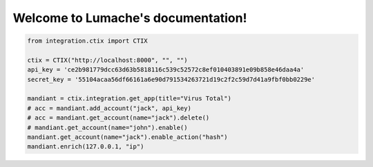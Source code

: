 Welcome to Lumache's documentation!
===================================

.. code-block:: python

   from integration.ctix import CTIX

   ctix = CTIX("http://localhost:8000", "", "")
   api_key = 'ce2b981779dcc63d63b5818116c539c52572c8ef010403891e09b858e46daa4a'
   secret_key = '55104acaa56df66161a6e90d791534263721d19c2f2c59d7d41a9fbf0bb0229e'

   mandiant = ctix.integration.get_app(title="Virus Total")
   # acc = mandiant.add_account("jack", api_key)
   # acc = mandiant.get_account(name="jack").delete()
   # mandiant.get_account(name="john").enable()
   mandiant.get_account(name="jack").enable_action("hash")
   mandiant.enrich(127.0.0.1, "ip")
